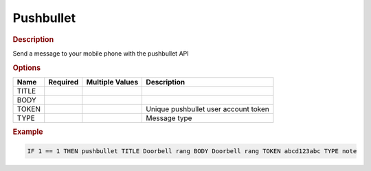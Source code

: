 .. |yes| image:: ../../images/yes.png
.. |no| image:: ../../images/no.png

.. role:: underline
   :class: underline

Pushbullet
==========

.. rubric:: Description

Send a message to your mobile phone with the pushbullet API

.. rubric:: Options

+----------+------------------+---------------------+---------------------------------------------------+
| **Name** | **Required**     | **Multiple Values** | **Description**                                   |
+----------+------------------+---------------------+---------------------------------------------------+
| TITLE    | |yes|            | |no|                |                                                   |
+----------+------------------+---------------------+---------------------------------------------------+
| BODY     | |yes|            | |no|                |                                                   |
+----------+------------------+---------------------+---------------------------------------------------+
| TOKEN    | |yes|            | |no|                | Unique pushbullet user account token              |
+----------+------------------+---------------------+---------------------------------------------------+
| TYPE     | |yes|            | |no|                | Message type                                      |
+----------+------------------+---------------------+---------------------------------------------------+

.. rubric:: Example

.. code-block:: console

   IF 1 == 1 THEN pushbullet TITLE Doorbell rang BODY Doorbell rang TOKEN abcd123abc TYPE note